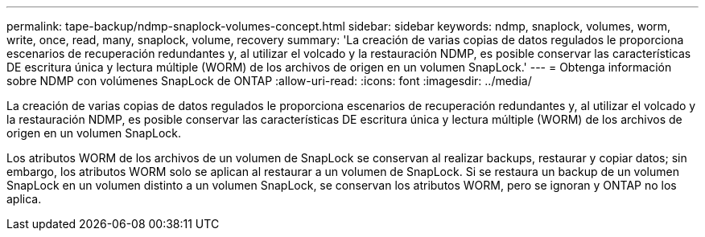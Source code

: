 ---
permalink: tape-backup/ndmp-snaplock-volumes-concept.html 
sidebar: sidebar 
keywords: ndmp, snaplock, volumes, worm, write, once, read, many, snaplock, volume, recovery 
summary: 'La creación de varias copias de datos regulados le proporciona escenarios de recuperación redundantes y, al utilizar el volcado y la restauración NDMP, es posible conservar las características DE escritura única y lectura múltiple (WORM) de los archivos de origen en un volumen SnapLock.' 
---
= Obtenga información sobre NDMP con volúmenes SnapLock de ONTAP
:allow-uri-read: 
:icons: font
:imagesdir: ../media/


[role="lead"]
La creación de varias copias de datos regulados le proporciona escenarios de recuperación redundantes y, al utilizar el volcado y la restauración NDMP, es posible conservar las características DE escritura única y lectura múltiple (WORM) de los archivos de origen en un volumen SnapLock.

Los atributos WORM de los archivos de un volumen de SnapLock se conservan al realizar backups, restaurar y copiar datos; sin embargo, los atributos WORM solo se aplican al restaurar a un volumen de SnapLock. Si se restaura un backup de un volumen SnapLock en un volumen distinto a un volumen SnapLock, se conservan los atributos WORM, pero se ignoran y ONTAP no los aplica.
